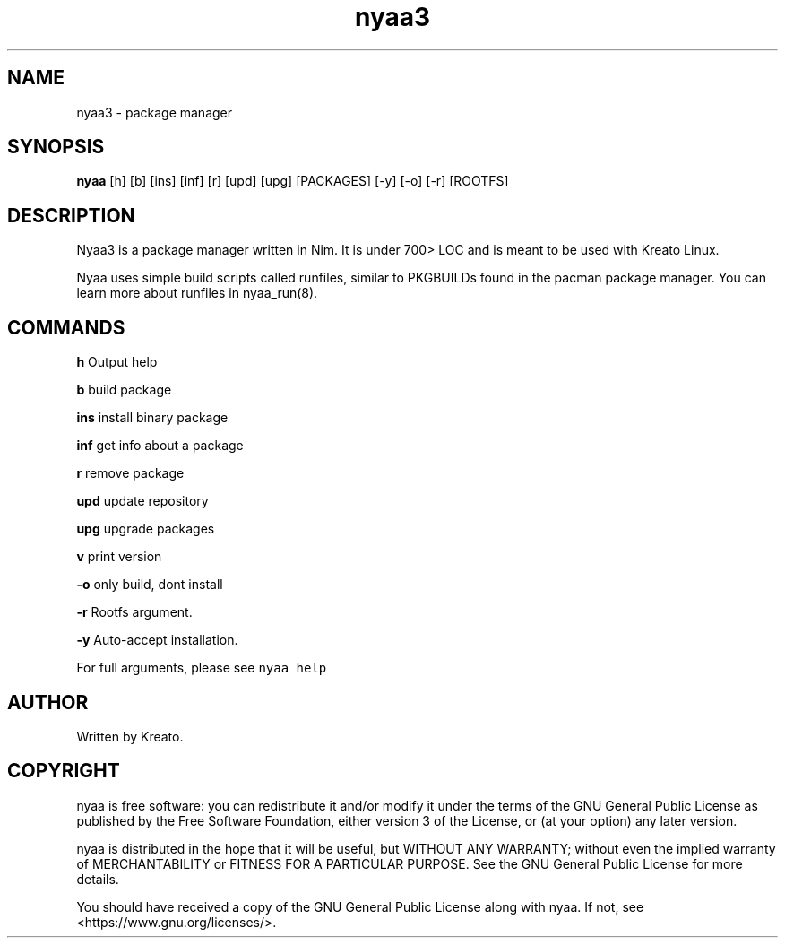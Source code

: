 .\" Automatically generated by Pandoc 2.9.2.1
.\"
.TH "nyaa3" "8" "" "" ""
.hy
.SH NAME
.PP
nyaa3 - package manager
.SH SYNOPSIS
.PP
\f[B]nyaa\f[R] [h] [b] [ins] [inf] [r] [upd] [upg] [PACKAGES] [-y] [-o]
[-r] [ROOTFS]
.SH DESCRIPTION
.PP
Nyaa3 is a package manager written in Nim.
It is under 700> LOC and is meant to be used with Kreato Linux.
.PP
Nyaa uses simple build scripts called runfiles, similar to PKGBUILDs
found in the pacman package manager.
You can learn more about runfiles in nyaa_run(8).
.SH COMMANDS
.PP
\f[B]h\f[R] Output help
.PP
\f[B]b\f[R] build package
.PP
\f[B]ins\f[R] install binary package
.PP
\f[B]inf\f[R] get info about a package
.PP
\f[B]r\f[R] remove package
.PP
\f[B]upd\f[R] update repository
.PP
\f[B]upg\f[R] upgrade packages
.PP
\f[B]v\f[R] print version
.PP
\f[B]-o\f[R] only build, dont install
.PP
\f[B]-r\f[R] Rootfs argument.
.PP
\f[B]-y\f[R] Auto-accept installation.
.PP
For full arguments, please see \f[C]nyaa help\f[R]
.SH AUTHOR
.PP
Written by Kreato.
.SH COPYRIGHT
.PP
nyaa is free software: you can redistribute it and/or modify it under
the terms of the GNU General Public License as published by the Free
Software Foundation, either version 3 of the License, or (at your
option) any later version.
.PP
nyaa is distributed in the hope that it will be useful, but WITHOUT ANY
WARRANTY; without even the implied warranty of MERCHANTABILITY or
FITNESS FOR A PARTICULAR PURPOSE.
See the GNU General Public License for more details.
.PP
You should have received a copy of the GNU General Public License along
with nyaa.
If not, see <https://www.gnu.org/licenses/>.
